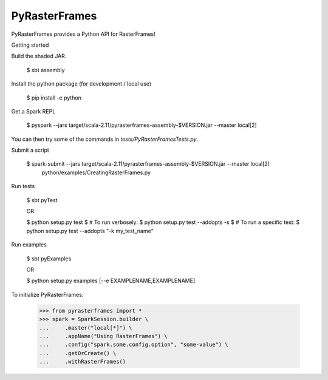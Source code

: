 PyRasterFrames
--------------

PyRasterFrames provides a Python API for RasterFrames!

Getting started

Build the shaded JAR.

    $ sbt assembly

Install the python package (for development / local use)

    $ pip install -e python

Get a Spark REPL

    $ pyspark --jars target/scala-2.11/pyrasterframes-assembly-$VERSION.jar --master local[2]

You can then try some of the commands in `tests/PyRasterFramesTests.py`.

Submit a script

    $ spark-submit --jars target/scala-2.11/pyrasterframes-assembly-$VERSION.jar --master local[2] \
        python/examples/CreatingRasterFrames.py

Run tests

    $ sbt pyTest

    OR

    $ python setup.py test
    $ # To run verbosely:
    $ python setup.py test --addopts -s
    $ # To run a specific test:
    $ python setup.py test --addopts "-k my_test_name"

Run examples

    $ sbt pyExamples

    OR

    $ python setup.py examples [--e EXAMPLENAME,EXAMPLENAME]


To initialize PyRasterFrames:

    >>> from pyrasterframes import *
    >>> spark = SparkSession.builder \
    ...     .master("local[*]") \
    ...     .appName("Using RasterFrames") \
    ...     .config("spark.some.config.option", "some-value") \
    ...     .getOrCreate() \
    ...     .withRasterFrames()

